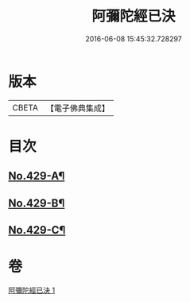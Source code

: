 #+TITLE: 阿彌陀經已決 
#+DATE: 2016-06-08 15:45:32.728297

* 版本
 |     CBETA|【電子佛典集成】|

* 目次
** [[file:KR6p0024_001.txt::001-0811c1][No.429-A¶]]
** [[file:KR6p0024_001.txt::001-0815b7][No.429-B¶]]
** [[file:KR6p0024_001.txt::001-0815b17][No.429-C¶]]

* 卷
[[file:KR6p0024_001.txt][阿彌陀經已決 1]]

